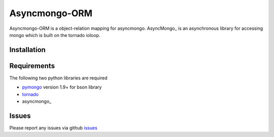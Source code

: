 Asyncmongo-ORM
======================

Asyncmongo-ORM is a object-relation mapping for asyncmongo. AsyncMongo_ is an asynchronous library for accessing mongo which is built on the tornado ioloop.

Installation
-----------------


Requirements
------------
The following two python libraries are required

* pymongo_ version 1.9+ for bson library
* tornado_
* asyncmongo_

Issues
------

Please report any issues via github issues_

.. _AsyncMongo: http://raw.github.com/bitly/asyncmongo
.. _pymongo: http://github.com/mongodb/mongo-python-driver
.. _tornado: http://github.com/facebook/tornado
.. _asyncmongo: http://github.github.com/bitly/asyncmongo
.. _issues: https://github.com/marcelnicolay/asyncmongo-orm/issues